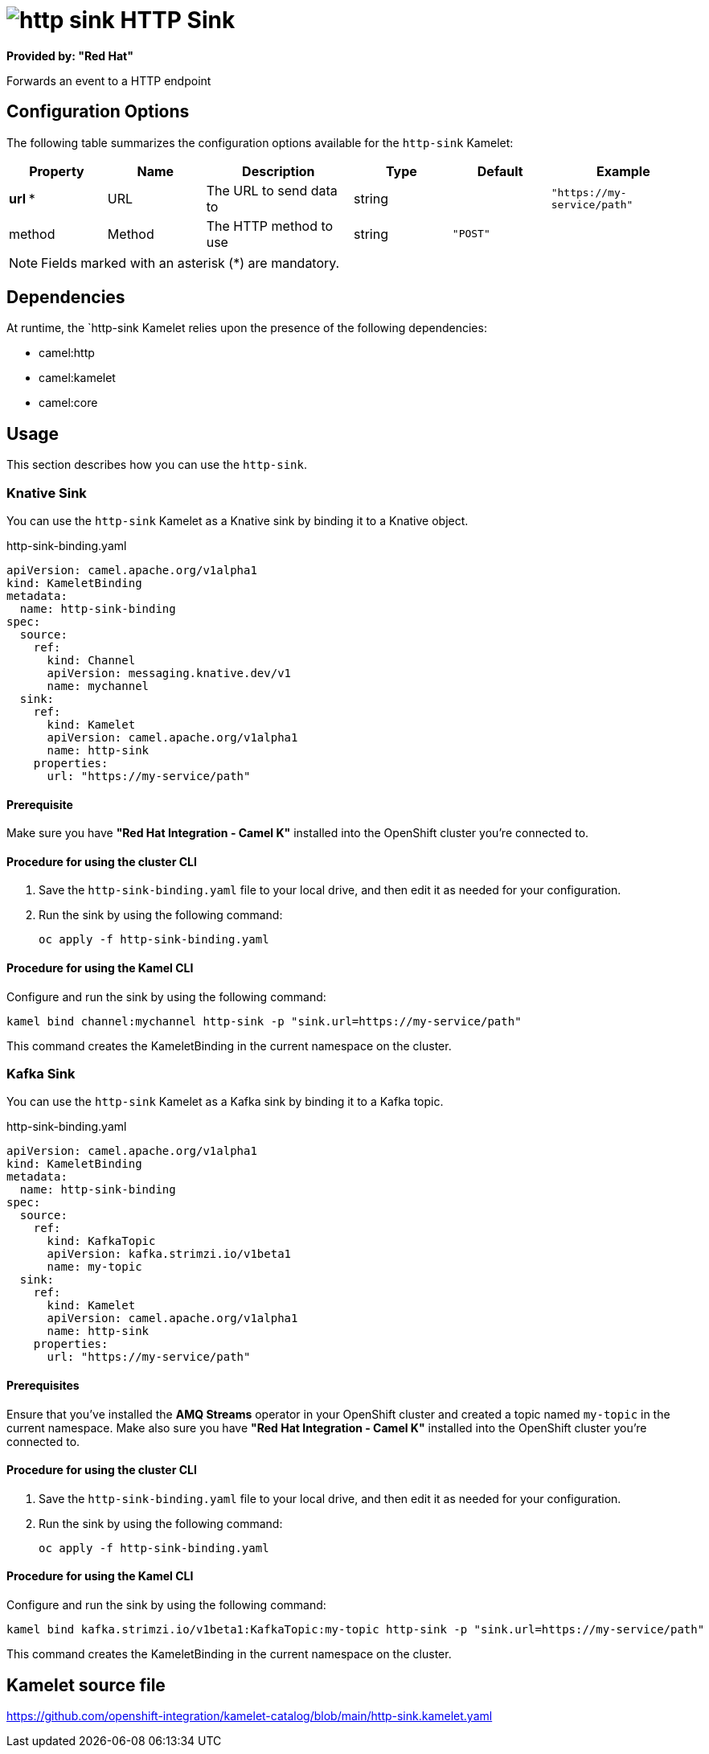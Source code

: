 // THIS FILE IS AUTOMATICALLY GENERATED: DO NOT EDIT

= image:kamelets/http-sink.svg[] HTTP Sink

*Provided by: "Red Hat"*

Forwards an event to a HTTP endpoint

== Configuration Options

The following table summarizes the configuration options available for the `http-sink` Kamelet:
[width="100%",cols="2,^2,3,^2,^2,^3",options="header"]
|===
| Property| Name| Description| Type| Default| Example
| *url {empty}* *| URL| The URL to send data to| string| | `"https://my-service/path"`
| method| Method| The HTTP method to use| string| `"POST"`| 
|===

NOTE: Fields marked with an asterisk ({empty}*) are mandatory.


== Dependencies

At runtime, the `http-sink Kamelet relies upon the presence of the following dependencies:

- camel:http
- camel:kamelet
- camel:core 

== Usage

This section describes how you can use the `http-sink`.

=== Knative Sink

You can use the `http-sink` Kamelet as a Knative sink by binding it to a Knative object.

.http-sink-binding.yaml
[source,yaml]
----
apiVersion: camel.apache.org/v1alpha1
kind: KameletBinding
metadata:
  name: http-sink-binding
spec:
  source:
    ref:
      kind: Channel
      apiVersion: messaging.knative.dev/v1
      name: mychannel
  sink:
    ref:
      kind: Kamelet
      apiVersion: camel.apache.org/v1alpha1
      name: http-sink
    properties:
      url: "https://my-service/path"
  
----

==== *Prerequisite*

Make sure you have *"Red Hat Integration - Camel K"* installed into the OpenShift cluster you're connected to.

==== *Procedure for using the cluster CLI*

. Save the `http-sink-binding.yaml` file to your local drive, and then edit it as needed for your configuration.

. Run the sink by using the following command:
+
[source,shell]
----
oc apply -f http-sink-binding.yaml
----

==== *Procedure for using the Kamel CLI*

Configure and run the sink by using the following command:

[source,shell]
----
kamel bind channel:mychannel http-sink -p "sink.url=https://my-service/path"
----

This command creates the KameletBinding in the current namespace on the cluster.

=== Kafka Sink

You can use the `http-sink` Kamelet as a Kafka sink by binding it to a Kafka topic.

.http-sink-binding.yaml
[source,yaml]
----
apiVersion: camel.apache.org/v1alpha1
kind: KameletBinding
metadata:
  name: http-sink-binding
spec:
  source:
    ref:
      kind: KafkaTopic
      apiVersion: kafka.strimzi.io/v1beta1
      name: my-topic
  sink:
    ref:
      kind: Kamelet
      apiVersion: camel.apache.org/v1alpha1
      name: http-sink
    properties:
      url: "https://my-service/path"
  
----

==== *Prerequisites*

Ensure that you've installed the *AMQ Streams* operator in your OpenShift cluster and created a topic named `my-topic` in the current namespace.
Make also sure you have *"Red Hat Integration - Camel K"* installed into the OpenShift cluster you're connected to.

==== *Procedure for using the cluster CLI*

. Save the `http-sink-binding.yaml` file to your local drive, and then edit it as needed for your configuration.

. Run the sink by using the following command:
+
[source,shell]
----
oc apply -f http-sink-binding.yaml
----

==== *Procedure for using the Kamel CLI*

Configure and run the sink by using the following command:

[source,shell]
----
kamel bind kafka.strimzi.io/v1beta1:KafkaTopic:my-topic http-sink -p "sink.url=https://my-service/path"
----

This command creates the KameletBinding in the current namespace on the cluster.

== Kamelet source file

https://github.com/openshift-integration/kamelet-catalog/blob/main/http-sink.kamelet.yaml

// THIS FILE IS AUTOMATICALLY GENERATED: DO NOT EDIT
